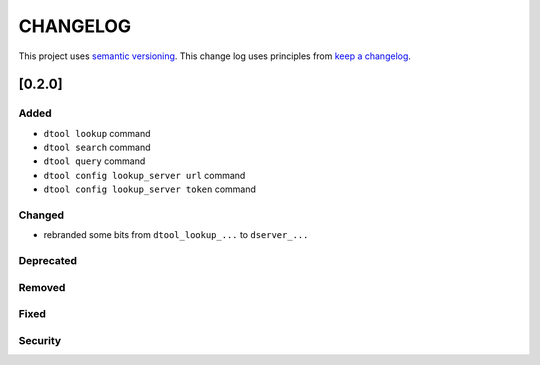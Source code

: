 CHANGELOG
=========

This project uses `semantic versioning <http://semver.org/>`_.
This change log uses principles from `keep a changelog <http://keepachangelog.com/>`_.

[0.2.0]
-------

Added
^^^^^

- ``dtool lookup`` command
- ``dtool search`` command
- ``dtool query`` command
- ``dtool config lookup_server url`` command
- ``dtool config lookup_server token`` command


Changed
^^^^^^^

- rebranded some bits from ``dtool_lookup_...`` to ``dserver_...``

Deprecated
^^^^^^^^^^


Removed
^^^^^^^


Fixed
^^^^^


Security
^^^^^^^^


